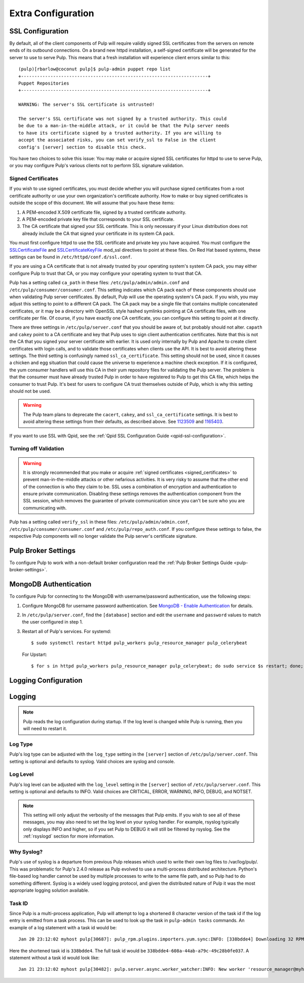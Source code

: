 Extra Configuration
===================

SSL Configuration
-----------------

By default, all of the client components of Pulp will require validly signed SSL certificates from
the servers on remote ends of its outbound connections. On a brand new httpd installation, a
self-signed certificate will be generated for the server to use to serve Pulp. This means that a
fresh installation will experience client errors similar to this::

    (pulp)[rbarlow@coconut pulp]$ pulp-admin puppet repo list
    +----------------------------------------------------------------------+
    Puppet Repositories
    +----------------------------------------------------------------------+

    WARNING: The server's SSL certificate is untrusted!

    The server's SSL certificate was not signed by a trusted authority. This could
    be due to a man-in-the-middle attack, or it could be that the Pulp server needs
    to have its certificate signed by a trusted authority. If you are willing to
    accept the associated risks, you can set verify_ssl to False in the client
    config's [server] section to disable this check.

You have two choices to solve this issue: You may make or acquire signed SSL certificates for httpd
to use to serve Pulp, or you may configure Pulp's various clients not to perform SSL signature
validation.

.. note:

   Even Pulp's server makes client connections in some cases. For example, a Child Node will act as
   a client to its parent.


.. _signed_certificates:

Signed Certificates
^^^^^^^^^^^^^^^^^^^

If you wish to use signed certificates, you must decide whether you will purchase signed
certificates from a root certificate authority or use your own organization's certificate authority.
How to make or buy signed certificates is outside the scope of this document. We will assume that
you have these items:

#. A PEM-encoded X.509 certificate file, signed by a trusted certificate authority.
#. A PEM-encoded private key file that corresponds to your SSL certificate.
#. The CA certificate that signed your SSL certificate. This is only necessary if your Linux
   distribution does not already include the CA that signed your certificate in its system CA
   pack.

You must first configure httpd to use the SSL certificate and private key you have acquired. You
must configure the `SSLCertificateFile`_ and `SSLCertificateKeyFile`_ mod_ssl directives to point at
these files. On Red Hat based systems, these settings can be found in
``/etc/httpd/conf.d/ssl.conf``.

.. _SSLCertificateFile: https://httpd.apache.org/docs/2.2/mod/mod_ssl.html#sslcertificatefile
.. _SSLCertificateKeyFile: https://httpd.apache.org/docs/2.2/mod/mod_ssl.html#sslcertificatekeyfile

If you are using a CA certificate that is not already trusted by your operating system's system CA
pack, you may either configure Pulp to trust that CA, or you may configure your operating system to
trust that CA.

Pulp has a setting called ``ca_path`` in these files: ``/etc/pulp/admin/admin.conf`` and
``/etc/pulp/consumer/consumer.conf``. This setting indicates which CA
pack each of these components should use when validating Pulp server certificates. By default, Pulp
will use the operating system's CA pack. If you wish, you may adjust this setting to point to a
different CA pack. The CA pack may be a single file that contains multiple concatenated
certificates, or it may be a directory with OpenSSL style hashed symlinks pointing at CA certificate
files, with one certificate per file. Of course, if you have exactly one CA certificate, you can
configure this setting to point at it directly.

There are three settings in ``/etc/pulp/server.conf`` that you should be aware of, but probably
should not alter. ``capath`` and ``cakey`` point to a CA certificate and key that Pulp uses to sign
client authentication certificates. Note that this is not the CA that you signed your server
certificate with earlier. It is used only internally by Pulp and Apache to create client
certificates with login calls, and to validate those certificates when clients use the API. It is
best to avoid altering these settings. The third setting is confusingly named
``ssl_ca_certificate``. This setting should not be used, since it causes a chicken and egg situation
that could cause the universe to experience a machine check exception. If it is configured, the yum
consumer handlers will use this CA in their yum repository files for validating the Pulp server. The
problem is that the consumer must have already trusted Pulp in order to have registered to Pulp to
get this CA file, which helps the consumer to trust Pulp. It's best for users to configure CA trust
themselves outside of Pulp, which is why this setting should not be used.

.. warning::

   The Pulp team plans to deprecate the ``cacert``, ``cakey``, and ``ssl_ca_certificate`` settings.
   It is best to avoid altering these settings from their defaults, as described above. See
   `1123509`_ and `1165403`_.

.. _1123509: https://bugzilla.redhat.com/show_bug.cgi?id=1123509
.. _1165403: https://bugzilla.redhat.com/show_bug.cgi?id=1165403

If you want to use SSL with Qpid, see the
:ref:`Qpid SSL Configuration Guide <qpid-ssl-configuration>`.


Turning off Validation
^^^^^^^^^^^^^^^^^^^^^^

.. warning::

   It is strongly recommended that you make or acquire
   :ref:`signed certificates <signed_certificates>` to prevent man-in-the-middle attacks or other
   nefarious activities. It is very risky to assume that the other end of the connection is who
   they claim to be. SSL uses a combination of encryption and authentication to ensure private
   communication. Disabling these settings removes the authentication component from the SSL
   session, which removes the guarantee of private communication since you can't be sure who you
   are communicating with.

Pulp has a setting called ``verify_ssl`` in these files: ``/etc/pulp/admin/admin.conf``,
``/etc/pulp/consumer/consumer.conf``  and ``/etc/pulp/repo_auth.conf``. If
you configure these settings to false, the respective Pulp components will no longer validate the
Pulp server's certificate signature.


Pulp Broker Settings
--------------------

To configure Pulp to work with a non-default broker configuration read the
:ref:`Pulp Broker Settings Guide <pulp-broker-settings>`.


MongoDB Authentication
----------------------

To configure Pulp for connecting to the MongoDB with username/password authentication, use the
following steps:

#. Configure MongoDB for username password authentication. See
   `MongoDB - Enable Authentication <http://docs.mongodb.org/manual/tutorial/enable-authentication/>`_
   for details.

#. In ``/etc/pulp/server.conf``, find the ``[database]`` section and edit the ``username`` and
   ``password`` values to match the user configured in step 1.

#. Restart all of Pulp's services. For systemd::

      $ sudo systemctl restart httpd pulp_workers pulp_resource_manager pulp_celerybeat

   For Upstart::

      $ for s in httpd pulp_workers pulp_resource_manager pulp_celerybeat; do sudo service $s restart; done;

Logging Configuration
---------------------

.. _logging:

Logging
-------

.. note::

   Pulp reads the log configuration during startup. If the log level is changed while Pulp is
   running, then you will need to restart it.


Log Type
^^^^^^^^

Pulp's log type can be adjusted with the ``log_type`` setting in the ``[server]`` section of
``/etc/pulp/server.conf``. This setting is optional and defaults to syslog. Valid choices are
syslog and console.

Log Level
^^^^^^^^^

Pulp's log level can be adjusted with the ``log_level`` setting in the ``[server]`` section of
``/etc/pulp/server.conf``. This setting is optional and defaults to INFO. Valid choices are
CRITICAL, ERROR, WARNING, INFO, DEBUG, and NOTSET.

.. note::

   This setting will only adjust the verbosity of the messages that Pulp emits. If you wish to see
   all of these messages, you may also need to set the log level on your syslog handler. For example,
   rsyslog typically only displays INFO and higher, so if you set Pulp to DEBUG it will still be
   filtered by rsyslog. See the :ref:`rsyslogd` section for more information.

Why Syslog?
^^^^^^^^^^^

Pulp's use of syslog is a departure from previous Pulp releases which used to write their own log
files to /var/log/pulp/. This was problematic for Pulp's 2.4.0 release as Pulp evolved to use a
multi-process distributed architecture. Python's file-based log handler cannot be used by multiple
processes to write to the same file path, and so Pulp had to do something different. Syslog is a
widely used logging protocol, and given the distributed nature of Pulp it was the most appropriate
logging solution available.

Task ID
^^^^^^^

Since Pulp is a multi-process application, Pulp will attempt to log a shortened 8 character version
of the task id if the log entry is emitted from a task process. This can be used to look up the task
in ``pulp-admin tasks`` commands.  An example of a log statement with a task id would be::

    Jan 20 23:12:02 myhost pulp[30687]: pulp_rpm.plugins.importers.yum.sync:INFO: [338bdde4] Downloading 32 RPMs

Here the shortened task id is ``338bdde4``. The full task id would be
``338bdde4-608a-44ab-a79c-49c28b0fe037``. A statement without a task id would look like::

    Jan 21 23:12:02 myhost pulp[30482]: pulp.server.async.worker_watcher:INFO: New worker 'resource_manager@myhost' discovered
